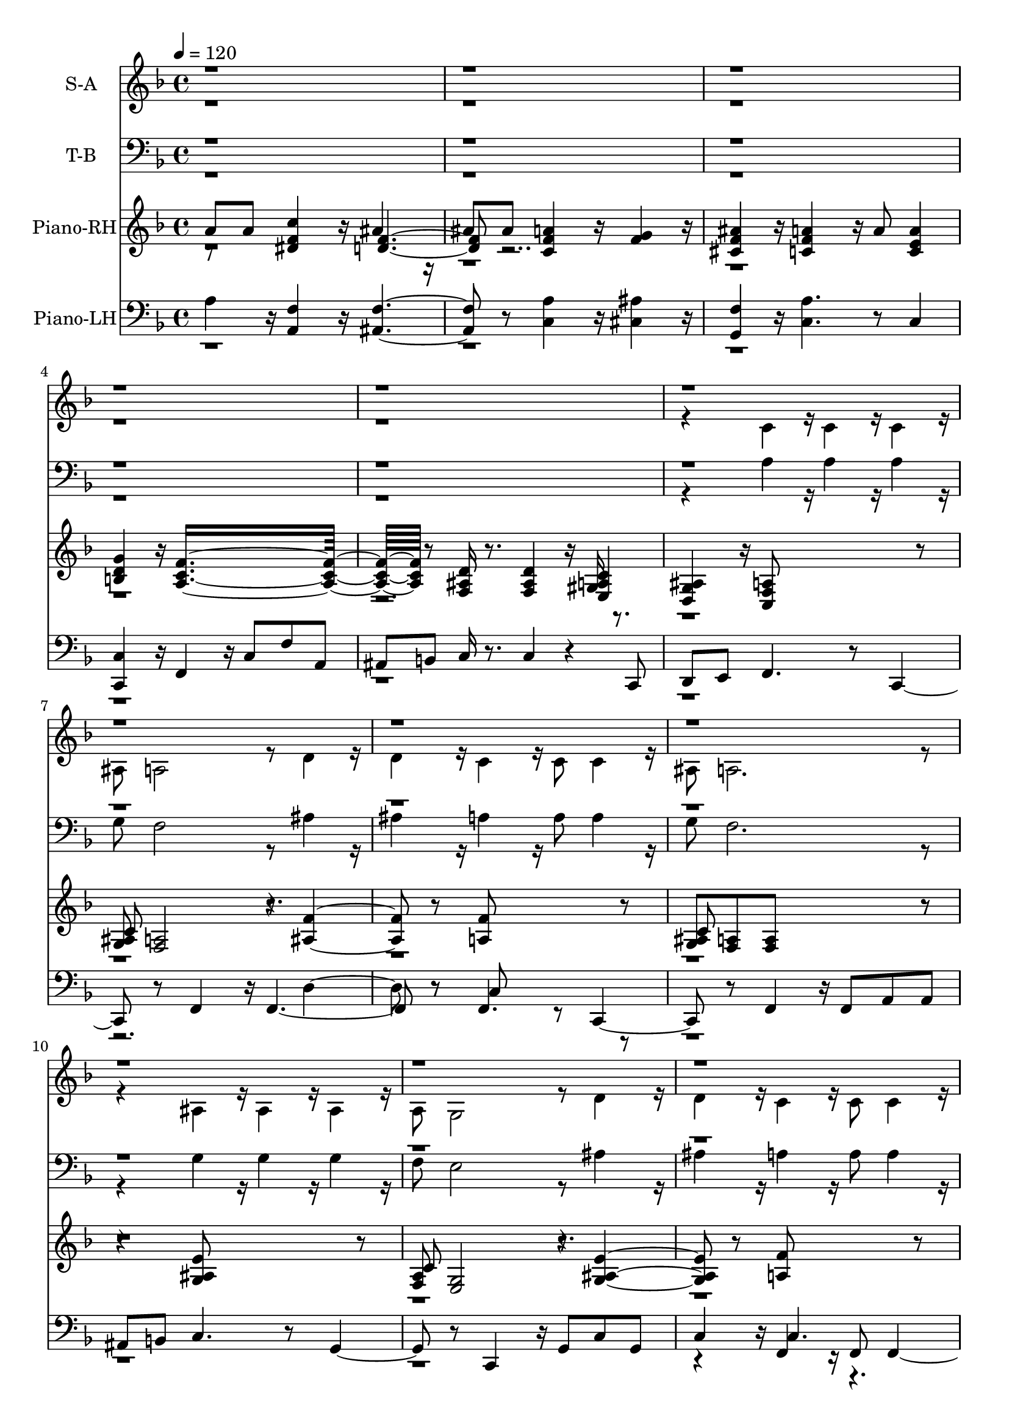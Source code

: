% Lily was here -- automatically converted by /usr/local/bin/midi2ly from soon-and-very-soon.mid
\version "2.19.16"
\language "english"

\layout {
  \context {
    \Voice
    \remove "Note_heads_engraver"
    \consists "Completion_heads_engraver"
    \remove "Rest_engraver"
    \consists "Completion_rest_engraver"
  }
}

global = {
  \key f \major
   \tempo 4 = 120
 \time 4/4
}

trackBchannelA = {
  \set Staff.instrumentName = "S-A"
}

alto = \relative c {
  \global
  \voiceTwo
  r4*21 c'4*160/192 r16*2/3 c4*160/192 r16*2/3 c4*160/192 r16*2/3
  | % 7
  as8 a2 r8 d4*160/192 r16*2/3
  | % 8
  d4*160/192 r16*2/3 c4*256/192 r16*2/3 c8 c4*160/192 r16*2/3
  | % 9
  as8 a2. r4. as4*160/192 r16*2/3 as4*160/192 r16*2/3 as4*160/192
  r16*2/3
  | % 11
  a8 g2 r8 d'4*160/192 r16*2/3
  | % 12
  d4*160/192 r16*2/3 c4*256/192 r16*2/3 c8 c4*160/192 r16*2/3
  | % 13
  as8 a2. r4. c4*160/192 r16*2/3 c4*160/192 r16*2/3 c4*160/192
  r16*2/3
  | % 15
  as8 a2 r8 d4*160/192 r16*2/3
  | % 16
  d4*160/192 r16*2/3 c4*256/192 r16*2/3 c8 c4*160/192 r16*2/3
  | % 17
  as8 a2 r4.
  | % 18
  c8 c ds4*256/192 r16*2/3 d4*256/192 r16*2/3
  | % 19
  d8 d c4*256/192 r16*2/3 as4 r8
  | % 20
  cs4*160/192 r16*2/3 c4*256/192 r16*2/3 c8 c4*160/192 r16*2/3
  | % 21
  as8 a1 r8*17 <f' a >4*160/192 r16*2/3 <f a >4*160/192 r16*2/3 <f a >4*160/192
  r16*2/3
  | % 25
  <d g >8 <c f >2 r8 <f as >4*160/192 r16*2/3
  | % 26
  <f as >4*160/192 r16*2/3 <f a >4*256/192 r16*2/3 <f a >8 <f a >4*160/192
  r16*2/3
  | % 27
  <d g >8 <c f >2. r4. <e g >4*160/192 r16*2/3 <e g >4*160/192
  r16*2/3 <d g >4*160/192 r16*2/3
  | % 29
  <d f >8 <c e >2 r8 <e as >4*160/192 r16*2/3
  | % 30
  <e as >4*160/192 r16*2/3 <f a >4*256/192 r16*2/3 <f a >8 <f a >4*160/192
  r16*2/3
  | % 31
  <d g >8 <c f >2. r4. <f a >4*160/192 r16*2/3 <f a >4*160/192
  r16*2/3 <f a >4*160/192 r16*2/3
  | % 33
  <d g >8 <c f >2 r8 <f as >4*160/192 r16*2/3
  | % 34
  <f as >4*160/192 r16*2/3 <f a >4*256/192 r16*2/3 <f a >8 <f a >4*160/192
  r16*2/3
  | % 35
  <e g >8 <d f >2 r4.
  | % 36
  <f a >8 <f a >8 <f c' >4*256/192 r16*2/3 <f as >4*256/192
  r16*2/3
  | % 37
  <f as >8 <f as >8 <f a >4*256/192 r16*2/3 <f g >4*256/192
  r16*2/3
  | % 38
  <f as >4*160/192 r16*2/3 <f a >4*256/192 r16*2/3 <f a >8 <e a >4*160/192
  r16*2/3
  | % 39
  <d g >8 <c f >4*256/192 r16*2/3 c'4*160/192 r16*2/3 c,4*160/192
  r16*2/3
  | % 40
  <a c f >4*160/192 r16*2/3 <d f >4. r8 <as e' g >4. r8 <a c f >4*160/192
  r16*2/3 c'4*160/192 r16*2/3 f,4*160/192 r16*2/3
  | % 42
  <c f >4*160/192 r16*2/3 <d f >1 <e g >8*7 r8 <c f >8*5 r8*11 <g' b >4*160/192
  r16*2/3 <g b >4*160/192 r16*2/3 <g b >4*160/192 r16*2/3
  | % 47
  <e a >8 <d g >2 r8 <g c >4*160/192 r16*2/3
  | % 48
  <g c >4*160/192 r16*2/3 <g b >4*256/192 r16*2/3 <g b >8 <g b >4*160/192
  r16*2/3
  | % 49
  <e a >8 <d g >2. r4. <fs a >4*160/192 r16*2/3 <fs a >4*160/192
  r16*2/3 <e a >4*160/192 r16*2/3
  | % 51
  <e g >8 <d fs >2 r8 <fs c' >4*160/192 r16*2/3
  | % 52
  <fs c' >4*160/192 r16*2/3 <g b >4*256/192 r16*2/3 <g b >8
  <g b >4*160/192 r16*2/3
  | % 53
  <e a >8 <d g >2. r4. <g b >4*160/192 r16*2/3 <g b >4*160/192
  r16*2/3 <g b >4*160/192 r16*2/3
  | % 55
  <e a >8 <d g >2 r8 <g c >4*160/192 r16*2/3
  | % 56
  <g c >4*160/192 r16*2/3 <g b >4*256/192 r16*2/3 <g b >8 <g b >4*160/192
  r16*2/3
  | % 57
  <fs a >8 <e g >2 r4.
  | % 58
  <g b >8 <g b >8 <g d' >4*256/192 r16*2/3 <g c >4*256/192 r16*2/3
  | % 59
  <g c >8 <g c >8 <g b >4*256/192 r16*2/3 <g a >4*256/192 r16*2/3
  | % 60
  <g c >4*160/192 r16*2/3 <g b >4*256/192 r16*2/3 <g b >8 <fs b >4*160/192
  r16*2/3
  | % 61
  <e a >8 <d g >2. r4. <g b >4*160/192 r16*2/3 <g b >4*160/192
  r16*2/3 <g b >4*160/192 r16*2/3
  | % 63
  <e a >8 <d g >2 r8 <g c >4*160/192 r16*2/3
  | % 64
  <g c >4*160/192 r16*2/3 <g b >4*256/192 r16*2/3 <g b >8 <g b >4*160/192
  r16*2/3
  | % 65
  <e a >8 <d g >2. r4. <fs a >4*160/192 r16*2/3 <fs a >4*160/192
  r16*2/3 <e a >4*160/192 r16*2/3
  | % 67
  <e g >8 <d fs >2 r8 <fs c' >4*160/192 r16*2/3
  | % 68
  <fs c' >4*160/192 r16*2/3 <g b >4*256/192 r16*2/3 <g b >8
  <g b >4*160/192 r16*2/3
  | % 69
  <e a >8 <d g >2. r4. <g b >4*160/192 r16*2/3 <g b >4*160/192
  r16*2/3 <g b >4*160/192 r16*2/3
  | % 71
  <e a >8 <d g >2 r8 <g c >4*160/192 r16*2/3
  | % 72
  <g c >4*160/192 r16*2/3 <g b >4*256/192 r16*2/3 <g b >8 <fs b >4*160/192
  r16*2/3
  | % 73
  <fs a >8 <e g >2 r4.
  | % 74
  b'8 b d4*256/192 r16*2/3 c4*256/192 r16*2/3
  | % 75
  c8 c b4*256/192 r16*2/3 a4*256/192 r16*2/3
  | % 76
  <g c >4*160/192 r16*2/3 <g b >4*256/192 r16*2/3 <g b >8 <fs b >4*160/192
  r16*2/3
  | % 77
  <e a >8 <d g >4*256/192 r16*2/3 d'4*160/192 r16*2/3 d,4*160/192
  r16*2/3
  | % 78
  <b d g >4*160/192 r16*2/3 <cs e >4. r8 <c fs a >4. r8 <b d g >4*160/192
  r16*2/3 d'4*160/192 r16*2/3 g,4*160/192 r16*2/3
  | % 80
  <d g >4*160/192 r16*2/3 e8*7 r8 <fs a >8*7 r8 <d g >8*7 r8*9 <b g' >4*160/192
  r16*2/3 <b d >4*160/192 r16*2/3 <as d >8 <a c >4*256/192 r16*2/3 <g b >8*7
}

soprano = \relative c {
  \global
  \voiceOne
  r2*77 <f' a >4*352/192 r4*224/192 b,2 r2. a'4*352/192 r4*27296/192 <g b >4*352/192
  r4*224/192 g2 r2. b4*352/192 r4*224/192 g1
}

trackB = <<
  \context Voice = voiceA \trackBchannelA
  \context Voice = voiceB \alto
  \context Voice = voiceC \soprano
>>


trackCchannelA = {
  \set Staff.instrumentName = "T-B"
}

tenor = \relative c {
  \global
  \voiceTwo
  r4*21 a'4*160/192 r16*2/3 a4*160/192 r16*2/3 a4*160/192 r16*2/3
  | % 7
  g8 f2 r8 as4*160/192 r16*2/3
  | % 8
  as4*160/192 r16*2/3 a4*256/192 r16*2/3 a8 a4*160/192 r16*2/3
  | % 9
  g8 f2. r4. g4*160/192 r16*2/3 g4*160/192 r16*2/3 g4*160/192
  r16*2/3
  | % 11
  f8 e2 r8 as4*160/192 r16*2/3
  | % 12
  as4*160/192 r16*2/3 a4*256/192 r16*2/3 a8 a4*160/192 r16*2/3
  | % 13
  g8 f2. r4. a4*160/192 r16*2/3 a4*160/192 r16*2/3 a4*160/192
  r16*2/3
  | % 15
  g8 f f4. r8 as4*160/192 r16*2/3
  | % 16
  as4*160/192 r16*2/3 a4*256/192 r16*2/3 a8 a4*160/192 r16*2/3
  | % 17
  g8 f2 r4.
  | % 18
  a8 a c4*256/192 r16*2/3 as4*256/192 r16*2/3
  | % 19
  as8 as a4*256/192 r16*2/3 g4 r8
  | % 20
  as4*160/192 r16*2/3 a4*256/192 r16*2/3 a8 a4*160/192 r16*2/3
  | % 21
  g8 f1 r8*17 <f c' >4*160/192 r16*2/3 <f c' >4*160/192 r16*2/3 <c c' >4*160/192
  r16*2/3
  | % 25
  <c as' >8 <f a >2 r8 <as, d' >4*160/192 r16*2/3
  | % 26
  <as d' >4*160/192 r16*2/3 <f' c' >4*256/192 r16*2/3 <f c' >8
  <c c' >4*160/192 r16*2/3
  | % 27
  <c as' >8 <f a >2. r4. <c as' >4*160/192 r16*2/3 <c as' >4*160/192
  r16*2/3 <g as' >4*160/192 r16*2/3
  | % 29
  <g a' >8 <c g' >2 r8 <c c' >4*160/192 r16*2/3
  | % 30
  <c c' >4*160/192 r16*2/3 <f c' >4*256/192 r16*2/3 <f c' >8
  <c c' >4*160/192 r16*2/3
  | % 31
  <c as' >8 <f a >2. r4. <f c' >4*160/192 r16*2/3 <f c' >4*160/192
  r16*2/3 <c c' >4*160/192 r16*2/3
  | % 33
  <c as' >8 <f a >2 r8 <as, d' >4*160/192 r16*2/3
  | % 34
  <as d' >4*160/192 r16*2/3 <f' c' >4*256/192 r16*2/3 <f c' >8
  <c c' >4*160/192 r16*2/3
  | % 35
  <cs as' >8 <d a' >2 r4.
  | % 36
  <c c' >8 <c c' >8 <a ds' >4*256/192 r16*2/3 <as d' >4*256/192
  r16*2/3
  | % 37
  <as d' >8 <as d' >8 <c c' >4*256/192 r16*2/3 <cs as' >4*256/192
  r16*2/3
  | % 38
  <as cs' >4*160/192 r16*2/3 <c c' >4*256/192 r16*2/3 <c c' >8
  <c c' >4*160/192 r16*2/3
  | % 39
  <c as' >8 <f a >4*256/192 r4*1568/192 <f c' >4. r8
  | % 42
  <f a >4*160/192 r16*2/3 <g b >1 <c, as' >8*7 r8 <f a >8*5
  r8*11 <g d' >4*160/192 r16*2/3 <g d' >4*160/192 r16*2/3 <d d' >4*160/192
  r16*2/3
  | % 47
  <d c' >8 <g b >2 r8 <c, e' >4*160/192 r16*2/3
  | % 48
  <c e' >4*160/192 r16*2/3 <g' d' >4*256/192 r16*2/3 <g d' >8
  <d d' >4*160/192 r16*2/3
  | % 49
  <d c' >8 <g b >2. r4. <d c' >4*160/192 r16*2/3 <d c' >4*160/192
  r16*2/3 <a c' >4*160/192 r16*2/3
  | % 51
  <a b' >8 d d4. r8 <d d' >4*160/192 r16*2/3
  | % 52
  <d d' >4*160/192 r16*2/3 <g d' >4*256/192 r16*2/3 <g d' >8
  <d d' >4*160/192 r16*2/3
  | % 53
  <d c' >8 <g b >8 <g b >8*5 r4. <g d' >4*160/192 r16*2/3 <g d' >4*160/192
  r16*2/3 <d d' >4*160/192 r16*2/3
  | % 55
  <d c' >8 <g b >2 r8 <c, e' >4*160/192 r16*2/3
  | % 56
  <c e' >4*160/192 r16*2/3 <g' d' >4*256/192 r16*2/3 <g d' >8
  <d d' >4*160/192 r16*2/3
  | % 57
  <ds c' >8 <e b' >2 r4.
  | % 58
  <d d' >8 <d d' >8 <b f'' >4*256/192 r16*2/3 <c e' >4*256/192
  r16*2/3
  | % 59
  <c e' >8 <c e' >8 <d d' >4*256/192 r16*2/3 <ds c' >4*256/192
  r16*2/3
  | % 60
  <c ds' >4*160/192 r16*2/3 <d d' >4*256/192 r16*2/3 <d d' >8
  <d d' >4*160/192 r16*2/3
  | % 61
  <d c' >8 <g, b' >8 <g b' >8*5 r4. d''4*160/192 r16*2/3 d4*160/192
  r16*2/3 d4*160/192 r16*2/3
  | % 63
  c8 b4*448/192 r16*2/3 e4*160/192 r16*2/3
  | % 64
  e4*160/192 r16*2/3 d4*256/192 r16*2/3 <e, d' >8 d b
  | % 65
  <d c' >8 g,4*256/192 r16*2/3 b4*160/192 r16*2/3 c4*160/192
  r16*2/3
  | % 66
  cs8 d2 r8 <a c' >4*160/192 r16*2/3
  | % 67
  <a b' >8 d4 a8 b d2 r8 d'4*352/192 r16*2/3 d,8 b
  | % 69
  <d c' >8 g,4*256/192 r16*2/3 b8 b c4*160/192 r16*2/3
  | % 70
  d8 d d'4*160/192 r16*2/3 d4*160/192 r16*2/3 d4*160/192 r16*2/3
  | % 71
  c8 b4*448/192 r16*2/3 e4*160/192 r16*2/3
  | % 72
  <g, e' >4*160/192 r16*2/3 d'4*352/192 r16*2/3 b,8 cs
  | % 73
  <ds b' >8 <e b' >2 r4.
  | % 74
  b'8 b d4*256/192 r16*2/3 c4*256/192 r16*2/3
  | % 75
  c8 c b4*256/192 r16*2/3 a4*256/192 r16*2/3
  | % 76
  <a ds >4*160/192 r16*2/3 <d, d' >4*256/192 r16*2/3 <d d' >8
  <d d' >4*160/192 r16*2/3
  | % 77
  <d c' >8 <g b >4*256/192 r4*1568/192 <g d' >4. r8
  | % 80
  <g b >4*160/192 r16*2/3 <a cs >1 <d, c' >8*7 r8 <g b >8*7
  r8*9 <d g >4*160/192 r16*2/3 <g, f' >4*160/192 r16*2/3 <c e >8
  <c ds >4*256/192 r16*2/3 <g d' >8*7
}

bass = \relative c {
  \global
  \voiceOne
  r8*401 a'2 r8*95 g4*736/192 r16*2/3 f8 r8 d'4*160/192 r4*128/192 b2.
  r4. c4*160/192 r16*2/3 c4*160/192 r4*320/192 a2 r8 d4*160/192
  r16*2/3
  | % 68
  d4*160/192 r4*224/192 f,8 e d'4*160/192 r4*128/192 b2. r4. g8*5
  r8*5 g4. r8*5 g,8 a ds'4*160/192
}

trackC = <<
  \clef bass
  \context Voice = voiceA \trackCchannelA
  \context Voice = voiceB \tenor
  \context Voice = voiceC \bass
>>

trackDchannelA = {
  \set Staff.instrumentName = "Piano-RH"
}

trackDchannelB = \relative c {
  \global
%  \voiceThree
  a''8 a <ds, f c' >4*256/192 r16*2/3 as'4*256/192 r16*2/3
  | % 2
  as8 as <c, f a >4*256/192 r16*2/3 <f g >4*256/192 r16*2/3
  | % 3
  <cs f as >4*160/192 r16*2/3 <c f a >4*256/192 r16*2/3 a'8
  <c, e a >4
  | % 4
  <b d g >4*160/192 r16*2/3 <a c f >8*7 r8 <f as d >16 r8. <f as d >4*160/192
  r16*2/3 gs16 r8.
  | % 6
  <d g as >4*160/192 r16*2/3 <c f a >8*5 r8
  | % 7
  <g' as >8 <f a >2 r8 <as f' >4. r8 <a f' >8*5 r8
  | % 9
  <g as >8 <f a >8 <f a >8*5 r4. <g as e' >8*5 r8
  | % 11
  <f a >8 <e g >2 r8 <g as e' >4. r8 <a f' >8*5 r8
  | % 13
  <g as d >8 <f a c >2. r4. <a c f >8*5 r8
  | % 15
  <g as d >8 <f a c >2 r8 <as f' >4. r8 <a f' >8*5 r8
  | % 17
  <g as >8 <f a >2. r4. <c' ds >4*256/192 r16*2/3 <as d >4*256/192
  r16*2/3
  | % 19
  <as d g >4*160/192 r16*2/3 <c f a >4*256/192 r16*2/3 <f g >4*256/192
  r16*2/3
  | % 20
  <as, cs f >4*160/192 r16*2/3 <f a c >4. r8 gs16 r8.
  | % 21
  <d g as >8 <c f a >2 r8 b'16 r16*7 <f as d >4. r8 cs'16
  r16*9 c4 <d d' >8 c'16 r4*16/192 f,16*2/3 c r4*64/192
  | % 24
  <c e g as >4 <c f a >16 r8. <a c f >4*160/192 r16*2/3 <a c f >4*160/192
  r16*2/3
  | % 25
  <g as d >8 <f a c >4 f f4*256/192 r16*2/3
  | % 26
  <as d f >4*160/192 r16*2/3 <a c f >4*160/192 r16*2/3 c4*160/192
  r16*2/3 <c f a >4*160/192 r16*2/3
  | % 27
  <as d g >8 <a c f >4*256/192 r16*2/3 <f' a c >4*160/192 r16*2/3 fs16
  r16 <d g as >8
  | % 28
  <c f a >4*160/192 r16*2/3 <e g >4*160/192 r16*2/3 <e g >4*160/192
  r16*2/3 <as, d g >4*160/192 r16*2/3
  | % 29
  <f a d >8 <e g c >4 g8 a c4 d8
  | % 30
  <g, as e' >4*160/192 r16*2/3 <a c f >4*256/192 r16*2/3 c8
  <c f a >4*160/192 r16*2/3
  | % 31
  <as d g >8 <a c f >4 c <d d' >8 c'16*2/3 a f c r4*64/192
  | % 32
  <c e g as >4 <f a >4*160/192 r16*2/3 <f a >4*160/192 r16*2/3 <c f a >4*160/192
  r16*2/3
  | % 33
  <as d g >8 <a c f >4 f f4*256/192 r16*2/3
  | % 34
  <as d f >4*160/192 r16*2/3 <a c f >4*160/192 r16*2/3 c4*160/192
  r16*2/3 <c f a >4*160/192 r16*2/3
  | % 35
  <as e' g >8 <a d f >4 <f' a d >8 <e g c >8 <d f a >4 r8
  | % 36
  a' a <ds, f c' >4*256/192 r16*2/3 <d f as >4*256/192 r16*2/3
  | % 37
  as'8 as <c, f a >4*256/192 r16*2/3 <as f' g >4*256/192 r16*2/3
  | % 38
  <cs f as >4*160/192 r16*2/3 a'4*256/192 r16*2/3 a8 <c, e a >4*160/192
  r16*2/3
  | % 39
  <b d g >8 <a c f >4 r8 <f' a c >4 <c f a >4
  | % 40
  <a c f >4*160/192 r16*2/3 <b d f >4. r8 <as e' g >4. r8 <a c f >8
  f g a4 c8
  | % 42
  d4*160/192 r16*2/3 <b d f >4*256/192 r16*2/3 as16 r8. g4*256/192
  r16*2/3 <g as e' >4. r4 <as e' gs >8
  | % 44
  <as e' g >4*160/192 r16*2/3 <a c f >4*160/192 r16*2/3 <c f a c >8
  <d d' >8 c'16*2/3 a f c r4*64/192
  | % 45
  <c g' a >4 <d g a d >8 d4 <e e' >8 d'16*2/3 a g d r4*64/192
  | % 46
  <d fs a c >4 <d g b >4*160/192 r16*2/3 g4*160/192 r16*2/3 <g b d g >4*160/192
  r16*2/3
  | % 47
  <e a c e >8 <d g b d >4 g,8 cs16 r8. <g c e >4*160/192 r16*2/3
  | % 48
  <c e g >4*160/192 r16*2/3 <b d g >4*160/192 r16*2/3 <g b d >4*160/192
  r16*2/3 <b d g b >4*160/192 r16*2/3
  | % 49
  <c e a >8 <b d g >4*256/192 r16*2/3 <d g b d >4*160/192 r16*2/3 gs16
  r16 <e a c >8
  | % 50
  <d g b >4*160/192 r16*2/3 <c fs a >4*160/192 r16*2/3 <c fs a >4*160/192
  r16*2/3 <c e a >4*160/192 r16*2/3
  | % 51
  <g b e >8 <fs a d >4 a8 b d d d
  | % 52
  gs16 r8. <d g b >4*256/192 r16*2/3 <d g b >8 <d g b >4*160/192
  r16*2/3
  | % 53
  <c e a >8 <b d g >4*256/192 r16*2/3 f'8 e d as
  | % 54
  b d <d b g' >4*160/192 r16*2/3 <b d g >4*160/192 r16*2/3 <b d g >4*160/192
  r16*2/3
  | % 55
  <a c e >8 <g b d >4 g8 cs16 r8. <g c e >4*160/192 r16*2/3
  | % 56
  <c e g >4*160/192 r16*2/3 <b d g >4*256/192 r16*2/3 <b' d g b >8
  <b d g b >4*160/192 r16*2/3
  | % 57
  <a c fs a >8 <g b e g >4 <b, e g >8 <a d fs >8 <g b e >4*256/192
  r16*2/3
  | % 58
  b'8 b <f g d' >4*256/192 r16*2/3 <e g c >4*256/192 r16*2/3
  | % 59
  c'8 c <d, g b >4*256/192 r16*2/3 <c g' a >4*256/192 r16*2/3
  | % 60
  <ds g c >4*160/192 r16*2/3 <d g b >4*256/192 r16*2/3 <d g b >8
  <d fs b >4*160/192 r16*2/3
  | % 61
  <c e a >8 <b d g >4*256/192 r16*2/3 d'8 d d e
  | % 62
  g4*160/192 r16*2/3 <g b d g >4*128/192 r4*640/192 <g b d g >4*128/192
  r4*640/192 <g b d g >4*128/192 r4*640/192 <g b d g >4*128/192
  r4*640/192 <a e' a >4*128/192 r4*640/192 <d, a' d >4*128/192
  r4*640/192 <g b d g >4*128/192 r4*640/192 <g b d g >4*128/192
  r4*640/192 <g b d g >4*128/192 r4*640/192 <d g b d >4*128/192
  r4*256/192 <c e g c >8 e
  | % 72
  g4*160/192 r16*2/3 <b, d g b >4*256/192 r16*2/3 <b b' >8 <b ds fs b >4*160/192
  r16*2/3
  | % 73
  <a ds fs a >8 <g b e g >4 <b, e g >8 <a d fs >8 <g b e >4*256/192
  r16*2/3
  | % 74
  b'8 b <f g d' >4*256/192 r16*2/3 <e g c >4*256/192 r16*2/3
  | % 75
  c'8 c <d, g b >4*256/192 r16*2/3 <c g' a >4*256/192 r16*2/3
  | % 76
  <ds g c >4*160/192 r16*2/3 <d g b >4*160/192 r16*2/3 cs16
  r16 <g c e >8 <f b d >4*160/192 r16*2/3
  | % 77
  <e a c >8 <d g b >2 r8*13 g8 g a b4 d8
  | % 80
  e4*160/192 r16*2/3 <a, cs e g >8*7 r8 <c fs a >4*352/192
  r4*128/192 <as' as' >8
  | % 82
  <a a' >4*160/192 r16*2/3 <g b d g >4*256/192 r16*2/3 g,4*352/192
  r16*2/3 g4*352/192 r16*2/3 g2 r8 <g b d g >4*160/192 r16*2/3 <b d >4*160/192
  r16*2/3 <as d >8 <a c >4*256/192 r16*2/3 as16 r16 <f' b d >8
  gs16 r16 <d g b >2
}

trackDchannelBvoiceB = \relative c {
  \global
%  \voiceOne
  r8*5 <d' f >2 r8*29 <e, a c >4
  | % 6
  r1
  | % 7
  c'8*5 r8*11 c8*7 r8*9 c8*5 r8*43 c8*7 r4. f r8*17 <e, a c >4
  | % 21
  r2. <f c' ds >4*352/192 r4*416/192 <gs d' f >4*352/192 r4*224/192 <f' a c >8
  r4*128/192 a4*64/192 r8*13 <c, ds >8 r8 <as d >4*160/192 r4*1376/192 <d g as >8
  r4. as r8*23 <f' a c >8 r8*5 c4. r8*7 <c ds >8 r8 <as d >4*160/192
  r4*1568/192 <c f >4*160/192 r4*608/192
  | % 37
  <d f >4*160/192 r4*800/192 <c f >4. r1*4 <f, b d >4 r8
  | % 43
  <d' f >4*160/192 r4*1760/192 d'8 r8*15 <g,, d' f >4 r1*2 <e' a c >8
  r8*17 <d a' c >4 r4*13 <g, d' f >4 r4*9 <d' g >4*160/192 r4*608/192
  | % 59
  <e g >4*160/192 r4*11360/192 <d g >4*160/192 r4*608/192
  | % 75
  g4*160/192 r4*992/192 <g, d' f >8 r4*15 e'''8 d cs4 g8
  | % 81
  e4*160/192 r4*128/192 <f f' >8 <e e' >8 <d d' >4 r8*7 cs,16
  r16*7 <c e >4*256/192 r4*128/192 e4*160/192 r16*2/3
  | % 84
  g4*160/192 r4*800/192 <g, b >8 r8 <e' as c >8
}

trackDchannelBvoiceC = \relative c {
  \global
%  \voiceFour
  r4*327 <d' f >4*256/192 r4*512/192 as4.
}

trackD = <<
  \context Voice = voiceA \trackDchannelA
  \context Voice = voiceB \trackDchannelB
  \context Voice = voiceC \trackDchannelBvoiceB
  \context Voice = voiceD \trackDchannelBvoiceC
>>


trackEchannelA = {
  \set Staff.instrumentName = "Piano-LH"
}

trackEchannelB = \relative c {
  \global
%  \voiceTwo
  a'4*160/192 r16*2/3 <a, f' >4*256/192 r16*2/3 <as f' >2 r8 <c a' >4*256/192
  r16*2/3 <cs as' >4*256/192 r16*2/3
  | % 3
  <g f' >4*160/192 r16*2/3 <c a' >4. r8 c4
  | % 4
  <c, c' >4*160/192 r16*2/3 f4*256/192 r16*2/3 c'8 f a,
  | % 5
  as b c16 r8. c4*160/192 r4*128/192 c,8
  | % 6
  d e f4. r8 c4. r8 f4*256/192 r16*2/3 f2 r8 f4. r8 c4. r8 f4*256/192
  r16*2/3 f8 a a
  | % 10
  as b c4. r8 g4. r8 c,4*256/192 r16*2/3 g'8 c g
  | % 12
  c4*160/192 r16*2/3 f,4*256/192 r16*2/3 f8 f4. r8 f4*160/192
  r16*2/3 ds'8 d c gs
  | % 14
  a c f,4*256/192 r16*2/3 f8 c'4. r8 f,4*256/192 r16*2/3 f2 r8 f4.
  r8 c4. r8 f a4*160/192 r16*2/3 d4 c4*256/192 r16*2/3 <a f' >4*256/192
  r16*2/3 <as f' >4*256/192 r16*2/3
  | % 19
  <as f' >4*160/192 r16*2/3 <c a' >4*256/192 r16*2/3 <cs as' >4*256/192
  r16*2/3
  | % 20
  <as f' g >4*160/192 r16*2/3 c4*256/192 r16*2/3 c,4*256/192
  r16*2/3
  | % 21
  c8 f4*352/192 r16*2/3 f8 a4*256/192 r16*2/3 a8 as4*256/192
  r16*2/3 as8 <b, b' >4*256/192 r16*2/3 <b b' >8 <c c' >8*5 r4 c8
  f16 r16*5 c'4 c,4*256/192 r16*2/3 f4*160/192 r16*2/3 a4*160/192
  r16*2/3 as4*256/192 r16*2/3 d8 f4*256/192 r16*2/3 c4*256/192
  r16*2/3
  | % 27
  c,4*160/192 r16*2/3 f4. r8*5 c'4*256/192 r16*2/3 c r4*64/192 g4.
  r8 c, g' a c4*256/192 r16*2/3
  | % 30
  c,4*160/192 r16*2/3 f4*160/192 r16*2/3 f4*160/192 r16*2/3 c4.
  r8 f4*160/192 r4*512/192 c8 f4*256/192 r16*2/3 c4 c'4*256/192
  r16*2/3 f,4*160/192 r16*2/3 a,4*160/192 r16*2/3 as4*256/192
  r16*2/3 d8 f4*256/192 r16*2/3 c'4 c,8
  | % 35
  cs d4*256/192 r16*2/3 a'8 d4 r8
  | % 36
  c4*160/192 r16*2/3 a4*160/192 r16*2/3 a8 as4*256/192 r16*2/3
  | % 37
  as4*160/192 r16*2/3 c4*160/192 r16*2/3 c8 cs cs4*160/192
  r16*2/3
  | % 38
  <as g' >4*160/192 r16*2/3 <c a' >4. r8 <c, c' >4. r8 f r8*7 g4*256/192
  r16*2/3 g8 c c4*160/192 r16*2/3 c,8 f f g a4 c8
  | % 42
  d4*160/192 r16*2/3 g,,4*160/192 r16*2/3 d'8 g4*256/192 r16*2/3
  | % 43
  b4*160/192 r16*2/3 c,4*160/192 r16*2/3 g'8 c4*352/192 r16*2/3 c,8
  f8*5 r8
  | % 45
  <ds ds' >4*160/192 r16*2/3 <d d' >4. r2 d8 g4*160/192 r16*2/3 g8
  as, d4. r8 g4*256/192 r16*2/3 as,8 c4*256/192 r16*2/3 e8 g
  as c cs d d,4*256/192 r16*2/3 g4*160/192 r4*416/192
  | % 50
  as,8 c d4*256/192 r16*2/3 d8 a4*160/192 r16*2/3
  | % 51
  a8 d4 a'8 as d4*352/192 r16*2/3 f,8 g as c cs d d,4*256/192
  r16*2/3 g4*160/192 r16*2/3 f8 e d as
  | % 54
  b d g,4*256/192 r16*2/3 as8 d4. r8 g4*256/192 r16*2/3 as,8
  c4*256/192 r16*2/3 e8 g as c cs d d,
  | % 57
  ds e4*256/192 r16*2/3 as8 e4*256/192 r16*2/3
  | % 58
  d'4*160/192 r16*2/3 <as g' >4*160/192 r16*2/3 as8 <c g' >4*256/192
  r16*2/3
  | % 59
  c4*160/192 r16*2/3 d4*160/192 r16*2/3 d8 ds4*256/192 r16*2/3
  | % 60
  <c g' a >4*160/192 r16*2/3 as4*160/192 r16*2/3 d,4*160/192
  r16*2/3 as'4*160/192 r16*2/3
  | % 61
  d,4*160/192 r16*2/3 g4*160/192 r16*2/3 d'8 d d e
  | % 62
  g4*160/192 r16*2/3 <f g as d >4*128/192 r4*640/192 <f g as d >4*128/192
  r4*640/192 <f g as d >4*128/192 r4*640/192 <f g as d >4*128/192
  r4*640/192 <f a c e >4*128/192 r4*640/192 <f a c e >4*128/192
  r4*640/192 <f g as d >4*128/192 r4*640/192 <f g as d >4*128/192
  r4*640/192 <f g as d >4*128/192 r4*640/192 <f g as d >4*128/192
  r4*256/192 <g c e >4. r8 d'4*160/192 r16*2/3 g,,8 a as cs
  | % 73
  ds e4*256/192 r16*2/3 as,8 e4*256/192 r16*2/3
  | % 74
  d'4*160/192 r16*2/3 <as g' >4*160/192 r16*2/3 as8 <c g' >4*256/192
  r16*2/3
  | % 75
  c4*160/192 r16*2/3 d4*160/192 r16*2/3 d8 ds4*256/192 r16*2/3
  | % 76
  <c g' a >4*160/192 r16*2/3 d4*160/192 r16*2/3 as8 c d d,4*160/192
  r16*2/3 g2 r8*5 a4*256/192 r16*2/3 a8 d d4*160/192 r16*2/3 d,8
  g g a as4 d8
  | % 80
  e4*160/192 r16*2/3 <a,, e' cs' >8*7 r8 f'' f e d4 as8
  | % 82
  a4*160/192 r16*2/3 <g d' as' >4. r8 <as, as' >4. r8 <c c' >4.
  r8 <cs cs' >4*256/192 r16*2/3 <cs cs' >8 <d d' >4*160/192
  r16*2/3 <g f' >4*160/192 r16*2/3 <c e >8 <c ds >4*256/192 r16*2/3 cs16
  r16*11
  | % 86
  g,4*160/192
}

trackEchannelBvoiceB = \relative c {
  \global
%  \voiceOne
  r4*27 d4. r8 c8*5 r8*27 c4. r8*25 d4. r8 c8*5 r8*155 f4*256/192
  r4*512/192 a4*256/192 r4*32864/192 g'8 f e4 as,8
  | % 81
  g4*160/192 r16*2/3 <d, a' >4. r8*29 <g d' >8*5
}

trackE = <<
  \clef bass
 \context Voice = voiceA \trackEchannelA
  \context Voice = voiceB \trackEchannelB
  \context Voice = voiceC \trackEchannelBvoiceB
>>


\score {
  <<
%    \context Staff=trackB \trackA
    \context Staff=trackB \trackB
 %   \context Staff=trackC \trackA
    \context Staff=trackC \trackC
 %   \context Staff=trackD \trackA
    \context Staff=trackD \trackD
 %   \context Staff=trackE \trackA
    \context Staff=trackE \trackE
  >>
  \layout {}
  \midi {}
}
